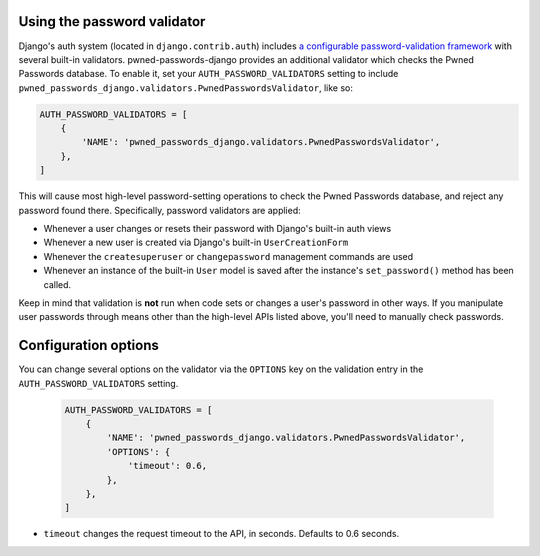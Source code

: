 .. module:: pwned_passwords_django.validators

.. _validator:


Using the password validator
============================

.. class:: PwnedPasswordsValidator

   Django's auth system (located in ``django.contrib.auth``) includes
   `a configurable password-validation framework
   <https://docs.djangoproject.com/en/1.11/topics/auth/passwords/#module-django.contrib.auth.password_validation>`_
   with several built-in validators. pwned-passwords-django provides
   an additional validator which checks the Pwned Passwords
   database. To enable it, set your ``AUTH_PASSWORD_VALIDATORS``
   setting to include
   ``pwned_passwords_django.validators.PwnedPasswordsValidator``, like
   so:

   .. code-block:: python

      AUTH_PASSWORD_VALIDATORS = [
          {
              'NAME': 'pwned_passwords_django.validators.PwnedPasswordsValidator',
          },
      ]

   This will cause most high-level password-setting operations to
   check the Pwned Passwords database, and reject any password found
   there. Specifically, password validators are applied:

   * Whenever a user changes or resets their password with Django's
     built-in auth views

   * Whenever a new user is created via Django's built-in
     ``UserCreationForm``

   * Whenever the ``createsuperuser`` or ``changepassword`` management
     commands are used

   * Whenever an instance of the built-in ``User`` model is saved after
     the instance's ``set_password()`` method has been called.

   Keep in mind that validation is **not** run when code sets or
   changes a user's password in other ways. If you manipulate user
   passwords through means other than the high-level APIs listed
   above, you'll need to manually check passwords.


Configuration options
=====================

You can change several options on the validator via the ``OPTIONS`` key on the validation entry in the
``AUTH_PASSWORD_VALIDATORS`` setting.


   .. code-block:: python

      AUTH_PASSWORD_VALIDATORS = [
          {
              'NAME': 'pwned_passwords_django.validators.PwnedPasswordsValidator',
              'OPTIONS': {
                  'timeout': 0.6,
              },
          },
      ]

* ``timeout`` changes the request timeout to the API, in seconds. Defaults to 0.6 seconds.
